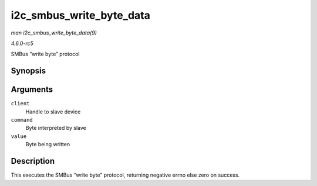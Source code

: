 .. -*- coding: utf-8; mode: rst -*-

.. _API-i2c-smbus-write-byte-data:

=========================
i2c_smbus_write_byte_data
=========================

*man i2c_smbus_write_byte_data(9)*

*4.6.0-rc5*

SMBus “write byte” protocol


Synopsis
========

.. c:function:: s32 i2c_smbus_write_byte_data( const struct i2c_client * client, u8 command, u8 value )

Arguments
=========

``client``
    Handle to slave device

``command``
    Byte interpreted by slave

``value``
    Byte being written


Description
===========

This executes the SMBus “write byte” protocol, returning negative errno
else zero on success.


.. ------------------------------------------------------------------------------
.. This file was automatically converted from DocBook-XML with the dbxml
.. library (https://github.com/return42/sphkerneldoc). The origin XML comes
.. from the linux kernel, refer to:
..
.. * https://github.com/torvalds/linux/tree/master/Documentation/DocBook
.. ------------------------------------------------------------------------------
